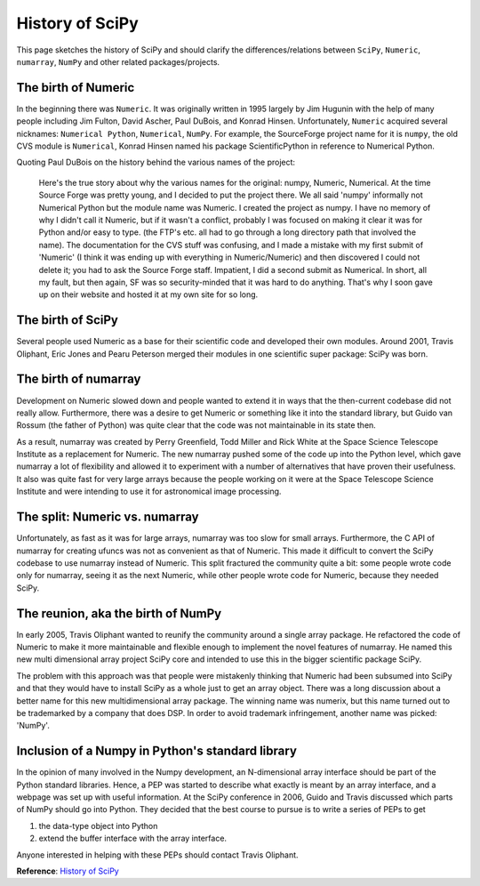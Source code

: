 History of SciPy
================

This page sketches the history of SciPy and should clarify 
the differences/relations between ``SciPy``, ``Numeric``, ``numarray``, 
``NumPy`` and other related packages/projects.

The birth of Numeric
--------------------

In the beginning there was ``Numeric``. It was originally written in 1995 largely 
by Jim Hugunin with the help of many people including Jim Fulton, David Ascher, 
Paul DuBois, and Konrad Hinsen. Unfortunately, ``Numeric`` acquired several nicknames: 
``Numerical Python``, ``Numerical``, ``NumPy``. For example, the SourceForge project name for 
it is ``numpy``, the old CVS module is ``Numerical``, Konrad Hinsen named his package 
ScientificPython in reference to Numerical Python.

Quoting Paul DuBois on the history behind the various names of the project:

    Here's the true story about why the various names for the original: numpy, Numeric, Numerical.
    At the time Source Forge was pretty young, and I decided to put the project there. We all said 
    'numpy' informally not Numerical Python but the module name was Numeric. I created the project 
    as numpy. I have no memory of why I didn't call it Numeric, but if it wasn't a conflict, probably 
    I was focused on making it clear it was for Python and/or easy to type. (the FTP's etc. all had to 
    go through a long directory path that involved the name). The documentation for the CVS stuff was 
    confusing, and I made a mistake with my first submit of 'Numeric' (I think it was ending up with 
    everything in Numeric/Numeric) and then discovered I could not delete it; you had to ask the Source 
    Forge staff. Impatient, I did a second submit as Numerical. In short, all my fault, but then again, 
    SF was so security-minded that it was hard to do anything. That's why I soon gave up on their website 
    and hosted it at my own site for so long. 

The birth of SciPy
------------------

Several people used Numeric as a base for their scientific code and developed 
their own modules. Around 2001, Travis Oliphant, Eric Jones and Pearu Peterson 
merged their modules in one scientific super package: SciPy was born.

The birth of numarray
---------------------

Development on Numeric slowed down and people wanted to extend it in ways that 
the then-current codebase did not really allow. Furthermore, there was a desire 
to get Numeric or something like it into the standard library, but Guido van 
Rossum (the father of Python) was quite clear that the code was not maintainable 
in its state then.

As a result, numarray was created by Perry Greenﬁeld, Todd Miller and Rick White 
at the Space Science Telescope Institute as a replacement for Numeric. The new 
numarray pushed some of the code up into the Python level, which gave numarray 
a lot of flexibility and allowed it to experiment with a number of alternatives 
that have proven their usefulness. It also was quite fast for very large arrays 
because the people working on it were at the Space Telescope Science Institute 
and were intending to use it for astronomical image processing.

The split: Numeric vs. numarray
-------------------------------

Unfortunately, as fast as it was for large arrays, numarray was too slow for 
small arrays. Furthermore, the C API of numarray for creating ufuncs was not 
as convenient as that of Numeric. This made it difficult to convert the SciPy 
codebase to use numarray instead of Numeric. This split fractured the community 
quite a bit: some people wrote code only for numarray, seeing it as the next 
Numeric, while other people wrote code for Numeric, because they needed SciPy.

The reunion, aka the birth of NumPy
-----------------------------------

In early 2005, Travis Oliphant wanted to reunify the community around a single 
array package. He refactored the code of Numeric to make it more maintainable 
and flexible enough to implement the novel features of numarray. He named this 
new multi dimensional array project SciPy core and intended to use this in the 
bigger scientific package SciPy.

The problem with this approach was that people were mistakenly thinking that 
Numeric had been subsumed into SciPy and that they would have to install SciPy 
as a whole just to get an array object. There was a long discussion about a 
better name for this new multidimensional array package. The winning name was 
numerix, but this name turned out to be trademarked by a company that does DSP. 
In order to avoid trademark infringement, another name was picked: 'NumPy'.

Inclusion of a Numpy in Python's standard library
-------------------------------------------------

In the opinion of many involved in the Numpy development, an N-dimensional array 
interface should be part of the Python standard libraries. Hence, a PEP was 
started to describe what exactly is meant by an array interface, and a webpage 
was set up with useful information. At the SciPy conference in 2006, Guido and 
Travis discussed which parts of NumPy should go into Python. They decided that 
the best course to pursue is to write a series of PEPs to get

1. the data-type object into Python
2. extend the buffer interface with the array interface.

Anyone interested in helping with these PEPs should contact Travis Oliphant. 


**Reference**: `History of SciPy`_


.. _`History of SciPy`: https://scipy.github.io/old-wiki/pages/History_of_SciPy.html
